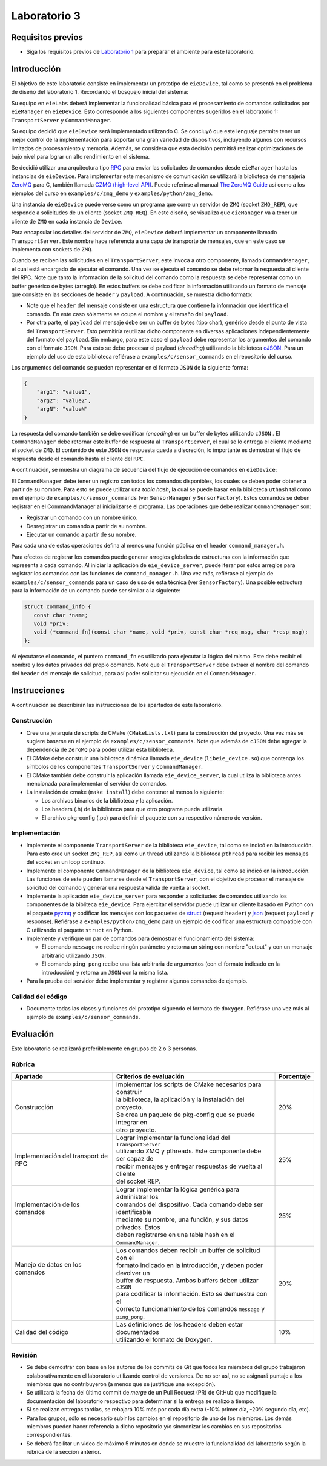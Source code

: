 *************
Laboratorio 3
*************

Requisitos previos
==================
* Siga los requisitos previos de `Laboratorio 1 <../lab1/lab1.html>`_ para preparar el ambiente para este laboratorio.

Introducción
============

El objetivo de este laboratorio consiste en implementar un prototipo de ``eieDevice``, tal como se presentó en el problema de diseño del laboratorio 1. Recordando el bosquejo inicial del sistema:

.. image:: img/eie_manager.png
   :align: center

Su equipo en ``eieLabs`` deberá implementar la funcionalidad básica para el procesamiento de comandos solicitados por ``eieManager`` en ``eieDevice``. Esto corresponde a los siguientes componentes sugeridos en el laboratorio 1: ``TransportServer`` y ``CommandManager``.

Su equipo decidió que ``eieDevice`` será implementado utilizando C. Se concluyó que este lenguaje permite tener un mejor control de la implementación para soportar una gran variedad de dispositivos, incluyendo algunos con recursos limitados de procesamiento y memoria. Además, se considera que esta decisión permitirá realizar optimizaciones de bajo nivel para lograr un alto rendimiento en el sistema.

Se decidió utilizar una arquitectura tipo `RPC <https://www.geeksforgeeks.org/remote-procedure-call-rpc-in-operating-system/>`_ para enviar las solicitudes de comandos desde ``eieManager`` hasta las instancias de ``eieDevice``. Para implementar este mecanismo de comunicación se utilizará la biblioteca de mensajería `ZeroMQ <https://zeromq.org/>`_ para C, también llamada `CZMQ (high-level API) <http://czmq.zeromq.org/>`_. Puede referirse al manual `The ZeroMQ Guide <https://zguide.zeromq.org/>`_ así como a los ejemplos del curso en ``examples/c/zmq_demo`` y ``examples/python/zmq_demo``.

Una instancia de ``eieDevice`` puede verse como un programa que corre un servidor de ``ZMQ`` (socket ``ZMQ_REP``), que responde a solicitudes de un cliente (socket ``ZMQ_REQ``). En este diseño, se visualiza que ``eieManager`` va a tener un cliente de ``ZMQ`` en cada instancia de ``Device``.

Para encapsular los detalles del servidor de ``ZMQ``, ``eieDevice`` deberá implementar un componente llamado ``TransportServer``. Este nombre hace referencia a una capa de transporte de mensajes, que en este caso se implementa con sockets de ``ZMQ``.

Cuando se reciben las solicitudes en el ``TransportServer``, este invoca a otro componente, llamado ``CommandManager``, el cual está encargado de ejecutar el comando. Una vez se ejecuta el comando se debe retornar la respuesta al cliente del RPC. Note que tanto la información de la solicitud del comando como la respuesta se debe representar como un buffer genérico de bytes (arreglo). En estos buffers se debe codificar la información utilizando un formato de mensaje que consiste en las secciones de ``header`` y ``payload``. A continuación, se muestra dicho formato:

.. image:: img/cmd_request_msg.png
   :align: center

* Note que el ``header`` del mensaje consiste en una estructura que contiene la información que identifica el comando. En este caso sólamente se ocupa el nombre y el tamaño del ``payload``.

* Por otra parte, el ``payload`` del mensaje debe ser un buffer de bytes (tipo char), genérico desde el punto de vista del ``TransportServer``. Esto permitiría reutilizar dicho componente en diversas aplicaciones independientemente del formato del ``payload``. Sin embargo, para este caso el ``payload`` debe representar los argumentos del comando con el formato ``JSON``. Para esto se debe procesar el payload (`decoding`) utilizando la biblioteca `cJSON <https://github.com/DaveGamble/cJSON>`_. Para un ejemplo del uso de esta biblioteca refiérase a ``examples/c/sensor_commands`` en el repositorio del curso.

Los argumentos del comando se pueden representar en el formato ``JSON`` de la siguiente forma:

.. code-block:: json

    {
        "arg1": "value1",
        "arg2": "value2",
        "argN": "valueN"
    }

La respuesta del comando también se debe codificar (`encoding`) en un buffer de bytes utilizando ``cJSON`` . El ``CommandManager`` debe retornar este buffer de respuesta al ``TransportServer``, el cual se lo entrega el cliente mediante el socket de ``ZMQ``. El contenido de este ``JSON`` de respuesta queda a discreción, lo importante es demostrar el flujo de respuesta desde el comando hasta el cliente del ``RPC``.

A continuación, se muestra un diagrama de secuencia del flujo de ejecución de comandos en ``eieDevice``:

.. uml::

   @startuml

   actor TransportClient as tpc
   entity TransportServer as tps
   entity CommandManager as cmgr
   entity Command as cmd
   entity cJSON as cjson

   tpc -> tps: Send command request message to device
   group eieDevice command processing
   tps -> tps: Parse command name from \nrequest header
   tps -> cmgr: Execute command with name \nand request payload buffer
   cmgr -> cmgr: Find command in hash table registry
   cmgr -> cmd: Execute command function with \nrequest payload buffer
   cmd -> cjson: Parse JSON from request payload
   cmd <-- cjson
   cmd -> cmd: Run command business logic
   cmd -> cjson: Write response to buffer with cJSON
   cmd <-- cjson
   cmgr <- cmd: Return response buffer from command
   tps <- cmgr: Return response buffer from manager
   end
   tpc <- tps: Return response buffer to socket

   @enduml

El ``CommandManager`` debe tener un registro con todos los comandos disponibles, los cuales se deben poder obtener a partir de su nombre. Para esto se puede utilizar una `tabla hash`, la cual se puede basar en la biblioteca ``uthash`` tal como en el ejemplo de ``examples/c/sensor_commands`` (ver ``SensorManager`` y ``SensorFactory``). Estos comandos se deben registrar en el CommandManager al inicializarse el programa. Las operaciones que debe realizar ``CommandManager`` son:

* Registrar un comando con un nombre único.
* Desregistrar un comando a partir de su nombre.
* Ejecutar un comando a partir de su nombre.

Para cada una de estas operaciones defina al menos una función pública en el header ``command_manager.h``.

Para efectos de registrar los comandos puede generar arreglos globales de estructuras con la información que representa a cada comando. Al iniciar la aplicación de ``eie_device_server``, puede iterar por estos arreglos para registrar los comandos con las funciones de ``command_manager.h``. Una vez más, refiérase al ejemplo de ``examples/c/sensor_commands`` para un caso de uso de esta técnica (ver ``SensorFactory``). Una posible estructura para la información de un comando puede ser similar a la siguiente:

.. code-block:: c

   struct command_info {
      const char *name;
      void *priv;
      void (*command_fn)(const char *name, void *priv, const char *req_msg, char *resp_msg);
   };

Al ejecutarse el comando, el puntero ``command_fn`` es utilizado para ejecutar la lógica del mismo. Este debe recibir el nombre y los datos privados del propio comando.
Note que el ``TransportServer`` debe extraer el nombre del comando del ``header`` del mensaje de solicitud, para así poder solicitar su ejecución en el ``CommandManager``.

Instrucciones
=============
A continuación se describirán las instrucciones de los apartados de este laboratorio.

Construcción
------------

* Cree una jerarquía de scripts de CMake (``CMakeLists.txt``) para la construcción del proyecto. Una vez más se sugiere basarse en el ejemplo de ``examples/c/sensor_commands``. Note que además de ``cJSON`` debe agregar la dependencia de ``ZeroMQ`` para poder utilizar esta biblioteca.

* El CMake debe construir una biblioteca dinámica llamada ``eie_device`` (``libeie_device.so``) que contenga los símbolos de los componentes ``TransportServer`` y ``CommandManager``.

* El CMake también debe construir la aplicación llamada ``eie_device_server``, la cual utiliza la biblioteca antes mencionada para implementar el servidor de comandos.

* La instalación de cmake (``make install``) debe contener al menos lo siguiente:

  * Los archivos binarios de la biblioteca y la aplicación.
  * Los headers (.h) de la biblioteca para que otro programa pueda utilizarla.
  * El archivo pkg-config (.pc) para definir el paquete con su respectivo número de versión.

Implementación
--------------

* Implemente el componente ``TransportServer`` de la biblioteca ``eie_device``, tal como se indicó en la introducción. Para esto cree un socket ``ZMQ_REP``, así como un thread utilizando la biblioteca ``pthread`` para recibir los mensajes del socket en un loop continuo.

* Implemente el componente ``CommandManager`` de la biblioteca ``eie_device``, tal como se indicó en la introducción. Las funciones de este pueden llamarse desde el ``TransportServer``, con el objetivo de procesar el mensaje de solicitud del comando y generar una respuesta válida de vuelta al socket.

* Implemente la aplicación ``eie_device_server`` para responder a solicitudes de comandos utilizando los componentes de la bibliteca ``eie_device``. Para ejercitar el servidor puede utilizar un cliente basado en Python con el paquete `pyzmq <https://pypi.org/project/pyzmq>`_ y codificar los mensajes con los paquetes de `struct <https://docs.python.org/3/library/struct.html>`_ (request ``header``) y `json <https://docs.python.org/3/library/json.html>`_ (request ``payload`` y response). Refiérase a ``examples/python/zmq_demo`` para un ejemplo de codificar una estructura compatible con C utilizando el paquete ``struct`` en Python.

* Implemente y verifique un par de comandos para demostrar el funcionamiento del sistema:

  * El comando ``message`` no recibe ningún parámetro y retorna un string con nombre "output" y con un mensaje arbitrario utilizando ``JSON``.
  * El comando ``ping_pong`` recibe una lista arbitraria de argumentos (con el formato indicado en la introducción) y retorna un ``JSON`` con la misma lista.

* Para la prueba del servidor debe implementar y registrar algunos comandos de ejemplo.

Calidad del código
------------------

* Documente todas las clases y funciones del prototipo siguendo el formato de ``doxygen``. Refiérase una vez más al ejemplo de ``examples/c/sensor_commands``.

Evaluación
==========
Este laboratorio se realizará preferiblemente en grupos de 2 o 3 personas.

Rúbrica
-------

+---------------------------+------------------------------------------------------------------+------------+
| Apartado                  |  Criterios de evaluación                                         | Porcentaje |
+===========================+==================================================================+============+
| Construcción              || Implementar los scripts de CMake necesarios para construir      | 20%        |
|                           || la biblioteca, la aplicación y la instalación del proyecto.     |            |
|                           || Se crea un paquete de pkg-config que se puede integrar en       |            |
|                           || otro proyecto.                                                  |            |
+---------------------------+------------------------------------------------------------------+------------+
| Implementación del        || Lograr implementar la funcionalidad del ``TransportServer``     | 25%        |
| transport de RPC          || utilizando ZMQ y pthreads. Este componente debe ser capaz de    |            |
|                           || recibir mensajes y entregar respuestas de vuelta al cliente     |            |
|                           || del socket REP.                                                 |            |
+---------------------------+------------------------------------------------------------------+------------+
|| Implementación de los    || Lograr implementar la lógica genérica para administrar los      | 25%        |
|| comandos                 || comandos del dispositivo. Cada comando debe ser identificable   |            |
||                          || mediante su nombre, una función, y sus datos privados. Estos    |            |
||                          || deben registrarse en una tabla hash en el ``CommandManager``.   |            |
+---------------------------+------------------------------------------------------------------+------------+
|| Manejo de datos en los   || Los comandos deben recibir un buffer de solicitud con el        | 20%        |
|| comandos                 || formato indicado en la introducción, y deben poder devolver un  |            |
||                          || buffer de respuesta. Ambos buffers deben utilizar ``cJSON``     |            |
||                          || para codificar la información. Esto se demuestra con el         |            |
||                          || correcto funcionamiento de los comandos ``message`` y           |            |
||                          || ``ping_pong``.                                                  |            |
+---------------------------+------------------------------------------------------------------+------------+
| Calidad del código        || Las definiciones de los headers deben estar documentados        | 10%        |
|                           || utilizando el formato de Doxygen.                               |            |
+---------------------------+------------------------------------------------------------------+------------+

Revisión
--------

* Se debe demostrar con base en los autores de los commits de Git que todos los miembros del grupo trabajaron colaborativamente en el laboratorio utilizando control de versiones. De no ser así, no se asignará puntaje a los miembros que no contribuyeron (a menos que se justifique una excepción).
* Se utilizará la fecha del último commit de `merge` de un Pull Request (PR) de GitHub que modifique la documentación del laboratorio respectivo para determinar si la entrega se realizó a tiempo.
* Si se realizan entregas tardías, se rebajará 10% más por cada día extra (-10% primer día, -20% segundo día, etc).
* Para los grupos, sólo es necesario subir los cambios en el repositorio de uno de los miembros. Los demás miembros pueden hacer referencia a dicho repositorio y/o sincronizar los cambios en sus repositorios correspondientes.
* Se deberá facilitar un video de máximo 5 minutos en donde se muestre la funcionalidad del laboratorio según la rúbrica de la sección anterior.
